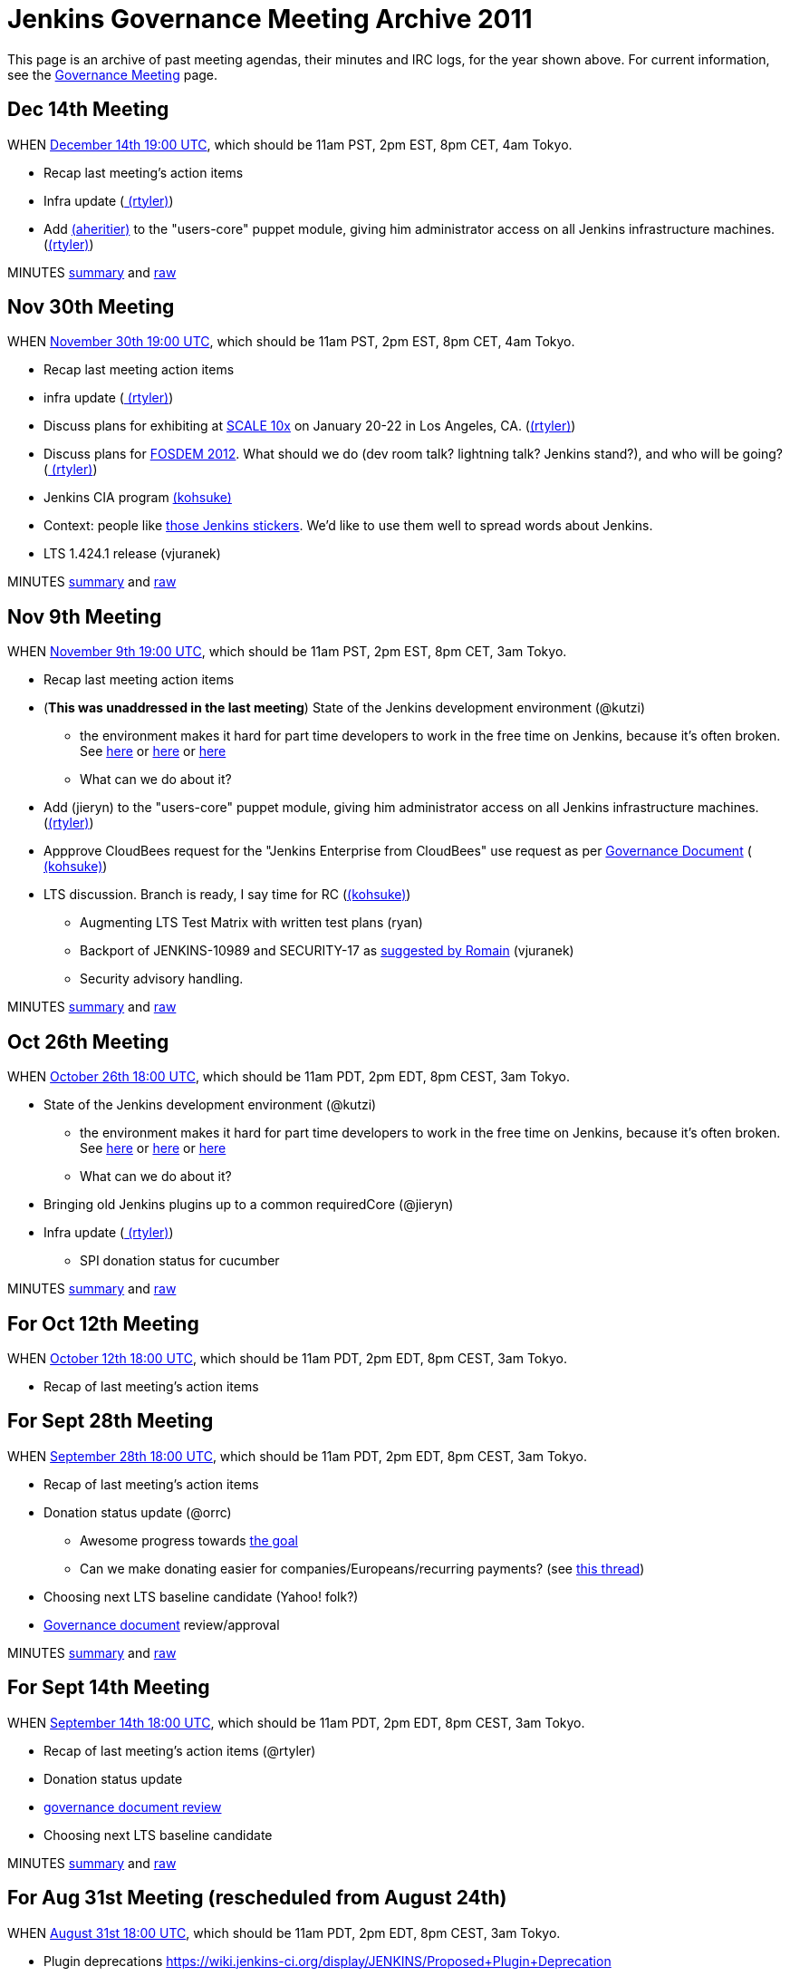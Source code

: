 = Jenkins Governance Meeting Archive 2011

This page is an archive of past meeting agendas, their minutes and IRC logs, for the year shown above.
For current information, see the xref:governance-meeting:index.adoc[Governance Meeting] page.

[#GovernanceMeetingArchive2011-Dec14thMeeting]
== Dec 14th Meeting

WHEN
http://www.timeanddate.com/worldclock/fixedtime.html?msg=Jenkins+Governance+Meeting&iso=20111214T11&p1=224&ah=1&sort=1[December
14th 19:00 UTC], which should be 11am PST, 2pm EST, 8pm CET, 4am Tokyo.

* Recap last meeting's action items
* Infra update (link:/blog/authors/rtyler/[
(rtyler)])
* Add link:/blog/authors/aheritier[
(aheritier)] to the "users-core" puppet module, giving him administrator
access on all Jenkins infrastructure machines.
(link:/blog/authors/rtyler/[(rtyler)])

MINUTES
http://meetings.jenkins-ci.org/jenkins/2011/jenkins.2011-12-14-19.03.html[summary]
and
http://meetings.jenkins-ci.org/jenkins/2011/jenkins.2011-12-14-19.03.log.html[raw]

[#GovernanceMeetingArchive2011-Nov30thMeeting]
== Nov 30th Meeting

WHEN
http://www.timeanddate.com/worldclock/fixedtime.html?msg=Jenkins+Governance+Meeting&iso=20111130T11&p1=224&ah=1&sort=1[November
30th 19:00 UTC], which should be 11am PST, 2pm EST, 8pm CET, 4am Tokyo.

* Recap last meeting action items
* infra update (link:/blog/authors/rtyler/[
(rtyler)])
* Discuss plans for exhibiting at
http://www.socallinuxexpo.org/scale10x/jenkins-ci[SCALE 10x] on January
20-22 in Los Angeles, CA.
(link:/blog/authors/rtyler/[(rtyler)])
* Discuss plans for http://www.fosdem.org/2012/[FOSDEM 2012]. What
should we do (dev room talk? lightning talk? Jenkins stand?), and who
will be going? (link:/blog/authors/rtyler/[
(rtyler)])
* Jenkins CIA program link:/blog/authors/kohsuke/[(kohsuke)]
* Context: people like http://t.co/CYzvqOUB[those Jenkins stickers].
We'd like to use them well to spread words about Jenkins.
* LTS 1.424.1 release (vjuranek)

MINUTES
http://meetings.jenkins-ci.org/jenkins/2011/jenkins.2011-11-30-19.01.html[summary]
and
http://meetings.jenkins-ci.org/jenkins/2011/jenkins.2011-11-30-19.01.log.html[raw]

[#GovernanceMeetingArchive2011-Nov9thMeeting]
== Nov 9th Meeting

WHEN
http://www.timeanddate.com/worldclock/fixedtime.html?msg=Governance+Meeting&iso=20111109T11&p1=283[November
9th 19:00 UTC], which should be 11am PST, 2pm EST, 8pm CET, 3am Tokyo.

* Recap last meeting action items
* (*This was unaddressed in the last meeting*) State of the Jenkins
development environment (@kutzi)
** the environment makes it hard for part time developers to work in the
free time on Jenkins, because it's often broken. See
http://jenkins.361315.n4.nabble.com/Error-running-mvn-hudson-dev-run-td3906244.html[here]
or
http://jenkins.361315.n4.nabble.com/Error-building-Jenkins-core-java-lang-NoSuchMethodError-org-codehaus-groovy-ast-ModuleNode-getStarIm-td3868116.html[here] or
http://jenkins.361315.n4.nabble.com/Error-launching-JNLP-slave-when-running-hudson-dev-run-td3772780.html[here]
** What can we do about it?
* Add (jieryn) to
the "users-core" puppet module, giving him administrator access on all
Jenkins infrastructure machines.
(link:/blog/authors/rtyler/[(rtyler)])
* Appprove CloudBees request for the "Jenkins Enterprise from CloudBees"
use request as per
https://wiki.jenkins.io/display/JENKINS/Governance+Document[Governance
Document] (link:/blog/authors/kohsuke/[
(kohsuke)])
* LTS discussion. Branch is ready, I say time for RC
(link:/blog/authors/kohsuke/[(kohsuke)])
** Augmenting LTS Test Matrix with written test plans
(ryan)
** Backport of JENKINS-10989 and SECURITY-17 as
http://jenkins.361315.n4.nabble.com/LTS-1-424-1-RC-td4015360.html#a4015852[suggested
by Romain] (vjuranek)
** Security advisory handling.

MINUTES
http://meetings.jenkins-ci.org/jenkins/2011/jenkins.2011-11-09-19.00.html[summary]
and
http://meetings.jenkins-ci.org/jenkins/2011/jenkins.2011-11-09-19.00.log.html[raw]

[#GovernanceMeetingArchive2011-Oct26thMeeting]
== Oct 26th Meeting

WHEN http://permatime.com/GMT/2011-10-26/18:00[October 26th 18:00 UTC],
which should be 11am PDT, 2pm EDT, 8pm CEST, 3am Tokyo.

* State of the Jenkins development environment (@kutzi)
** the environment makes it hard for part time developers to work in the
free time on Jenkins, because it's often broken. See
http://jenkins.361315.n4.nabble.com/Error-running-mvn-hudson-dev-run-td3906244.html[here]
or
http://jenkins.361315.n4.nabble.com/Error-building-Jenkins-core-java-lang-NoSuchMethodError-org-codehaus-groovy-ast-ModuleNode-getStarIm-td3868116.html[here] or
http://jenkins.361315.n4.nabble.com/Error-launching-JNLP-slave-when-running-hudson-dev-run-td3772780.html[here]
** What can we do about it?
* Bringing old Jenkins plugins up to a common requiredCore (@jieryn)
* Infra update (link:/blog/authors/rtyler/[
(rtyler)])
** SPI donation status for cucumber

MINUTES
http://meetings.jenkins-ci.org/jenkins/2011/jenkins.2011-10-26-18.04.html[summary]
and
http://meetings.jenkins-ci.org/jenkins/2011/jenkins.2011-10-26-18.04.log.html[raw]

[#GovernanceMeetingArchive2011-ForOct12thMeeting]
== For Oct 12th Meeting

WHEN http://permatime.com/GMT/2011-10-12/18:00[October 12th 18:00 UTC],
which should be 11am PDT, 2pm EDT, 8pm CEST, 3am Tokyo.

* Recap of last meeting's action items

[#GovernanceMeetingArchive2011-ForSept28thMeeting]
== For Sept 28th Meeting

WHEN http://permatime.com/GMT/2011-09-28/18:00[September 28th 18:00
UTC], which should be 11am PDT, 2pm EDT, 8pm CEST, 3am Tokyo.

* Recap of last meeting's action items
* Donation status update (@orrc)
** Awesome progress towards
https://wiki.jenkins-ci.org/display/JENKINS/Donation[the goal]
** Can we make donating easier for companies/Europeans/recurring
payments? (see
http://groups.google.com/group/jenkinsci-users/browse_thread/thread/9a21a1ec4ea2a1cd#6cd5e5a4aa5b0776[this
thread])
* Choosing next LTS baseline candidate (Yahoo! folk?)
* https://wiki.jenkins.io/display/JENKINS/Governance+Document[Governance
document] review/approval

MINUTES
http://meetings.jenkins-ci.org/jenkins/2011/jenkins.2011-09-28-18.02.html[summary]
and
http://meetings.jenkins-ci.org/jenkins/2011/jenkins.2011-09-28-18.02.log.html[raw]

[#GovernanceMeetingArchive2011-ForSept14thMeeting]
== For Sept 14th Meeting

WHEN http://permatime.com/GMT/2011-09-14/18:00[September 14th 18:00
UTC], which should be 11am PDT, 2pm EDT, 8pm CEST, 3am Tokyo.

* Recap of last meeting's action items (@rtyler)
* Donation status update
* https://groups.google.com/group/jenkinsci-dev/browse_frm/thread/04bbf72c3911ec99#[governance
document review]
* Choosing next LTS baseline candidate

MINUTES
http://meetings.jenkins-ci.org/jenkins/2011/jenkins.2011-09-14-18.01.html[summary]
and
http://meetings.jenkins-ci.org/jenkins/2011/jenkins.2011-09-14-18.01.log.html[raw]

[#GovernanceMeetingArchive2011-ForAug31stMeeting(rescheduledfromAugust24th)]
== For Aug 31st Meeting (rescheduled from August 24th)

WHEN http://permatime.com/GMT/2011-08-31/18:00[August 31st 18:00 UTC],
which should be 11am PDT, 2pm EDT, 8pm CEST, 3am Tokyo.

* Plugin deprecations
https://wiki.jenkins-ci.org/display/JENKINS/Proposed+Plugin+Deprecation
* Jenkins User Conference
http://jenkins-ci.org/content/jenkins-user-conference
* Jenkins Mailing List SPAM - can we enable spam protection? This would
require some trusted people to authorize first-time mail sources.
See http://groups.google.com/support/bin/answer.py?hl=en&answer=186997 for
further information. @jieryn
* There are about a dozen plugins with pull requests in excess of 30
days - what should we do about this? See
https://wiki.jenkins-ci.org/display/JENKINS/Pending+Pull+Requests
@jieryn
* LTS 1.409.2 - test status, ready to release?, if yes, when will be
release @vjuranek
* Official commit workflow for core committers @dty
* Can we link this
page https://wiki.jenkins.io/display/JENKINS/Issue+Tracking[Issue
Tracking] on a prominent place to get better bug reports? @kutzi
* Feedback on the request for official definitions of stable, unstable,
failure: https://issues.jenkins.io/browse/JENKINS-10763 @kutzi
* Donation drive to refill rtyler's pocketbook @rtyler
* Infra update from rtyler
** status of mirrors.jenkins-ci.org
** cabbage update

MINUTES
http://meetings.jenkins-ci.org/jenkins/2011/jenkins.2011-08-31-18.00.html[summary]
and
http://meetings.jenkins-ci.org/jenkins/2011/jenkins.2011-08-31-18.00.log.html[raw]

[#GovernanceMeetingArchive2011-ForAug11thMeeting]
== For Aug 11th Meeting

WHEN http://permatime.com/GMT/2011-08-11/18:00[August 11th 18:00 UTC],
which should be 11am PDT, 2pm EDT, 8pm CET, 3am Tokyo.

* Plugin deprecations
https://wiki.jenkins-ci.org/display/JENKINS/Proposed+Plugin+Deprecation
* Jenkins User Conference
http://jenkins-ci.org/content/jenkins-user-conference
* Trademark Registration Status
* Kohsuke wanted to discuss this (JENKINS-9488 - align topbar colors):
https://github.com/jenkinsci/jenkins/pull/179
* Adding olamy as an owner for jenkinsci on GitHub for additional
coverage/redundancy.
* When is it time to release a new LTS release?

MINUTES
http://meetings.jenkins-ci.org/jenkins/2011/jenkins.2011-08-11-18.00.html[summary]
and
http://meetings.jenkins-ci.org/jenkins/2011/jenkins.2011-08-11-18.00.log.html[raw]

[#GovernanceMeetingArchive2011-ForJul20thMeeting]
== For Jul 20th Meeting

WHEN http://permatime.com/GMT/2011-07-20/18:00[July 20th 18:00 UTC],
which should be 11am PDT, 2pm EDT, 8pm CET, 3am Tokyo.

*

[#GovernanceMeetingArchive2011-ForJul6thMeeting]
== For Jul 6th Meeting

WHEN http://permatime.com/GMT/2011-07-06/18:00[July 6th 18:00 UTC],
which should be 11am PDT, 2pm EDT, 8pm CET, 3am Tokyo.

* How do we handle pull requests which are pending for a long time
** see http://echelog.matzon.dk/logs/browse/jenkins/1309816800 (since
~19:40) for a related discussion
* What is the current state of the
'https://wiki.jenkins.io/display/JENKINS/The+new+EMailer[The new
EMailer]' ?
** Maybe to get things going again, deprecate the built-in EMailer and
deliver email-ext bundled?
* Infra update from link:/blog/authors/rtyler/[
(rtyler)] regarding new machines at the http://osuosl.org/[OSUOSL]
* CLA discussion. We should start collecting CLA for core, and our
current plan on the record was to reuse Apache CLA.

MINUTES
http://meetings.jenkins-ci.org/jenkins/2011/jenkins.2011-07-06-18.02.html[summary]
and
http://meetings.jenkins-ci.org/jenkins/2011/jenkins.2011-07-06-18.02.log.html[raw]

[#GovernanceMeetingArchive2011-ForJun22ndMeeting]
== For Jun 22nd Meeting

WHEN http://permatime.com/GMT/2011-06-22/18:00[June 22nd 18:00 UTC],
which should be 11am PDT, 2pm EDT, 8pm CET, 3am Tokyo.

* Commit message formatting
* Talk about
the https://wiki.jenkins.io/display/JENKINS/Governance+Meeting+Archive+2011#[Test
Support Proposal] by Christoph Kutzinski
* What is the current state of the
'https://wiki.jenkins.io/display/JENKINS/The+new+EMailer[The new
EMailer]' ?
** Maybe to get things going again, deprecate the built-in EMailer and
deliver email-ext bundled?

MINUTES
http://meetings.jenkins-ci.org/jenkins/2011/jenkins.2011-06-22-18.05.html[summary]
and
http://meetings.jenkins-ci.org/jenkins/2011/jenkins.2011-06-22-18.05.log.html[raw]

[#GovernanceMeetingArchive2011-ForJun8thMeeting]
== For Jun 8th Meeting

WHEN http://permatime.com/GMT/2011-06-08/18:00[June 8th 18:00 UTC],
which should be 11am PDT, 2pm EDT, 8pm CET, 3am Tokyo.

* Foundation update
* LTS update
* Discussion: fixing the test harness

MINUTES
http://meetings.jenkins-ci.org/jenkins/2011/jenkins.2011-06-08-18.04.html[summary]
and
http://meetings.jenkins-ci.org/jenkins/2011/jenkins.2011-06-08-18.04.log.html[raw]

[#GovernanceMeetingArchive2011-ForMay24thMeeting]
== For May 24th Meeting

WHEN http://permatime.com/UTC/2011-05-24/16:00[May 24th 16:00 UTC],
which is 9am PDT, 12pm EDT, 6pm CEST, 1am Tokyo.

* Recap of
http://meetings.jenkins-ci.org/jenkins/2011/jenkins.2011-05-11-18.01.html[Action
items] from last meeting
* Discussion of
https://wiki.jenkins.io/display/JENKINS/Possible+Jenkins+Umbrella+Foundations[Possible
Jenkins Umbrella Foundations] and
https://wiki.jenkins.io/display/JENKINS/Governance+Meeting+Archive+2011#[Jenkins
Hudson Reconciliation Requirements] community input, and what the next
steps are in both areas.
* Discuss state of the Jenkins test harness:
** Tests take ages to finish
** fail locally - with cryptic error messages - while succeeding on
Jenkins-on-Jenkins. See e.g. http://pastebin.com/49N472Xu 
** unit testing often isn't possible because of the Hudson god-class
resp. final classes

MINUTES
http://meetings.jenkins-ci.org/jenkins/2011/jenkins.2011-05-24-16.09.html[summary]
and
http://meetings.jenkins-ci.org/jenkins/2011/jenkins.2011-05-24-16.09.log.html[raw]

[#GovernanceMeetingArchive2011-ForMay11thMeeting]
== For May 11th Meeting

WHEN: http://permatime.com/GMT/2011-05-11/18:00[May 11th 6pm GMT], which
should be 11am PDT, 2pm EDT, 8pm CET, 3am Tokyo.

* Discuss progress with SFC/SPI/ASF/EF regarding an umbrella
organization
* Decide whether a permalink from
http://www.jenkins-ci.org/node[jenkins-ci.org] to John Smart's "Jenkins:
The Definitive Guide" book is okay
* Discuss hardware access for drulli and olamy (primarily eggplant)
* Can the localization committers push their changes directly? If so,
please put the approval in the record(from tyuki39)
* Discuss status on the http://www.cafepress.com/jenkinsci[JenkinsCI
cafe press] store
* Discuss whether to add the git plugin to the core release bundle.
* Updates:
** Infra update from rtyler
*** Status of new machines at the OSUOSL
*** Status of MirrorBrain fixes/bandwidth allocation
*** Status of proper backups at Contegix
*** Discuss dealing with bandwidth issues and Debian APT clients (DNS
round robin to OSUOSL?)

MINUTES:
http://meetings.jenkins-ci.org/jenkins/2011/jenkins.2011-05-11-18.01.html[summary]
and
http://meetings.jenkins-ci.org/jenkins/2011/jenkins.2011-05-11-18.01.log.html[raw]

[#GovernanceMeetingArchive2011-ForApril27thmeeting]
== For April 27th meeting

WHEN: http://permatime.com/GMT/2011-04-27/18:00[April 27th 6pm GMT],
which should be 11am PDT, 2pm EDT, 8pm CET, 3am Tokyo.

* Updates
** fcamblor to report the progress/status on plugin compat tester
** Trademark registration status
** Infra updates from rtyler

MINUTES:
http://meetings.jenkins-ci.org/jenkins/2011/jenkins.2011-04-27-18.04.html[summary]
and
http://meetings.jenkins-ci.org/jenkins/2011/jenkins.2011-04-27-18.04.log.html[raw]

[#GovernanceMeetingArchive2011-ForApril13thmeeting]
== For April 13th meeting

WHEN: http://permatime.com/GMT/2011-04-13/18:00[April 13th 6pm GMT],
which should be 11am PDT, 2pm EDT, 8pm CET, 3am Tokyo.

* Review/discussion of aheritier's upcoming proposal for details of JIRA
project split.
* Updates:
** "ULTIMATE ROBO LOGO SHOWDOWN" results
** Trademark registration status
** SFC/SPI/Apache status

MINUTES:
http://meetings.jenkins-ci.org/jenkins/2011/jenkins.2011-04-13-18.02.html[summary]
and
http://meetings.jenkins-ci.org/jenkins/2011/jenkins.2011-04-13-18.02.log.html[raw]

[#GovernanceMeetingArchive2011-ForMarch30thmeeting]
== For March 30th meeting

WHEN: http://permatime.com/GMT/2011-03-30/18:00[March 30th 6pm GMT],
which should be 11am PDT, 2pm EDT, 8pm CET, 3am Tokyo.

* Review/discussion of aheritier's upcoming proposal for details of JIRA
project split.
* Updates:
** Logo contest status
** Trademark registration status
** SFC response?
* CLA discussion continued
* Discussion on the way we can strengthen plugins and avoid unnecessary
duplication/forks

MINUTES:
http://meetings.jenkins-ci.org/jenkins/2011/jenkins.2011-03-30-18.02.html[summary]
and
http://meetings.jenkins-ci.org/jenkins/2011/jenkins.2011-03-30-18.02.log.html[raw]

[#GovernanceMeetingArchive2011-ForMarch16thmeeting]
== For March 16th meeting

* WHEN: March 16th, 2pm PST/4pm EST/9pm GMT/10pm CET

* Review/discussion of aheritier's upcoming proposal for details of JIRA
project split.
* Updates:
** Trademark registration status
** SFC response?
* Discussion whether requiring a CLA is beneficial or not.
* Logo contest status
* Infra hardware status

[#GovernanceMeetingArchive2011-ForMarch2ndMeeting]
== For March 2nd Meeting

* Discuss what updates should be made to
https://wiki.jenkins.io/display/JENKINS/Governance+Meeting+Archive+2011#[Copyright
on source code]
* Any conclusions to the
http://groups.google.com/group/jenkinsci-dev/browse_thread/thread/6896f52428556beb[stable-branch/endorsed-release]
discussion
** QA processes in core, e.g. introduction of code review?
* Update on the long-term governance plans / progress on umbrella
organisation
